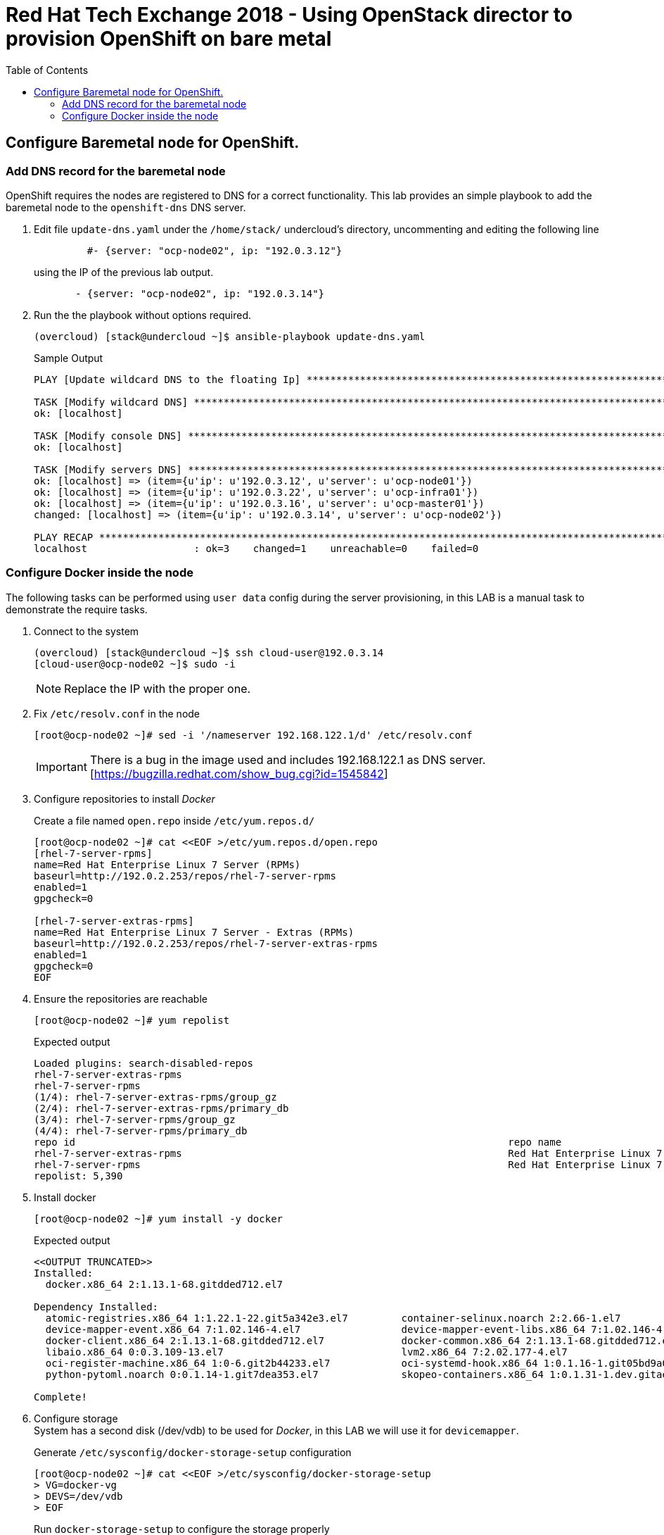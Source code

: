 :sectnums!:
:hardbreaks:
:scrollbar:
:data-uri:
:toc2:
:showdetailed:
:imagesdir: ./images


= Red Hat Tech Exchange 2018 - Using OpenStack director to provision OpenShift on bare metal

== Configure Baremetal node for OpenShift.

=== Add DNS record for the baremetal node

OpenShift requires the nodes are registered to DNS for a correct functionality. This lab provides an simple playbook to add the baremetal node to the `openshift-dns` DNS server.

. Edit file `update-dns.yaml` under the `/home/stack/` undercloud's directory, uncommenting and editing the following line
+
[source,yaml]
----
         #- {server: "ocp-node02", ip: "192.0.3.12"}
----
+
using the IP of the previous lab output.
+
[source,yaml]
----
       - {server: "ocp-node02", ip: "192.0.3.14"}
----

. Run the the playbook without options required.
+
[%nowrap]
----
(overcloud) [stack@undercloud ~]$ ansible-playbook update-dns.yaml
----
+
.Sample Output
[%nowrap]
----
PLAY [Update wildcard DNS to the floating Ip] ************************************************************************************************************************************************

TASK [Modify wildcard DNS] *******************************************************************************************************************************************************************
ok: [localhost]

TASK [Modify console DNS] ********************************************************************************************************************************************************************
ok: [localhost]

TASK [Modify servers DNS] ********************************************************************************************************************************************************************
ok: [localhost] => (item={u'ip': u'192.0.3.12', u'server': u'ocp-node01'})
ok: [localhost] => (item={u'ip': u'192.0.3.22', u'server': u'ocp-infra01'})
ok: [localhost] => (item={u'ip': u'192.0.3.16', u'server': u'ocp-master01'})
changed: [localhost] => (item={u'ip': u'192.0.3.14', u'server': u'ocp-node02'})

PLAY RECAP ***********************************************************************************************************************************************************************************
localhost                  : ok=3    changed=1    unreachable=0    failed=0
----


=== Configure Docker inside the node
The following tasks can be performed using `user data` config during the server provisioning, in this LAB is a manual task to demonstrate the require tasks.

. Connect to the system
+
[%nowrap]
----
(overcloud) [stack@undercloud ~]$ ssh cloud-user@192.0.3.14
[cloud-user@ocp-node02 ~]$ sudo -i
----
[NOTE]
Replace the IP with the proper one.

. Fix `/etc/resolv.conf` in the node
+
[%nowrap]
----
[root@ocp-node02 ~]# sed -i '/nameserver 192.168.122.1/d' /etc/resolv.conf
----
[IMPORTANT]
There is a bug in the image used and includes 192.168.122.1 as DNS server. [https://bugzilla.redhat.com/show_bug.cgi?id=1545842]

. Configure repositories to install _Docker_
+
.Create a file named `open.repo` inside `/etc/yum.repos.d/`
[%nowrap]
----
[root@ocp-node02 ~]# cat <<EOF >/etc/yum.repos.d/open.repo
[rhel-7-server-rpms]
name=Red Hat Enterprise Linux 7 Server (RPMs)
baseurl=http://192.0.2.253/repos/rhel-7-server-rpms
enabled=1
gpgcheck=0

[rhel-7-server-extras-rpms]
name=Red Hat Enterprise Linux 7 Server - Extras (RPMs)
baseurl=http://192.0.2.253/repos/rhel-7-server-extras-rpms
enabled=1
gpgcheck=0
EOF
----

. Ensure the repositories are reachable
+
[%nowrap]
----
[root@ocp-node02 ~]# yum repolist
----
+
.Expected output
[%nowrap]
----
Loaded plugins: search-disabled-repos
rhel-7-server-extras-rpms                                                                                                                                              | 3.6 kB  00:00:00
rhel-7-server-rpms                                                                                                                                                     | 3.6 kB  00:00:00
(1/4): rhel-7-server-extras-rpms/group_gz                                                                                                                              |   90 B  00:00:00
(2/4): rhel-7-server-extras-rpms/primary_db                                                                                                                            |  63 kB  00:00:00
(3/4): rhel-7-server-rpms/group_gz                                                                                                                                     | 154 kB  00:00:00
(4/4): rhel-7-server-rpms/primary_db                                                                                                                                   | 4.2 MB  00:00:00
repo id                                                                         repo name                                                                                               status
rhel-7-server-extras-rpms                                                       Red Hat Enterprise Linux 7 Server - Extras (RPMs)                                                         105
rhel-7-server-rpms                                                              Red Hat Enterprise Linux 7 Server (RPMs)                                                                5,285
repolist: 5,390
----

. Install docker
+
[%nowrap]
----
[root@ocp-node02 ~]# yum install -y docker
----
+
.Expected output
[%nowrap]
----
<<OUTPUT TRUNCATED>>
Installed:
  docker.x86_64 2:1.13.1-68.gitdded712.el7

Dependency Installed:
  atomic-registries.x86_64 1:1.22.1-22.git5a342e3.el7         container-selinux.noarch 2:2.66-1.el7                          container-storage-setup.noarch 0:0.10.0-1.gitdf0dcd5.el7
  device-mapper-event.x86_64 7:1.02.146-4.el7                 device-mapper-event-libs.x86_64 7:1.02.146-4.el7               device-mapper-persistent-data.x86_64 0:0.7.3-3.el7
  docker-client.x86_64 2:1.13.1-68.gitdded712.el7             docker-common.x86_64 2:1.13.1-68.gitdded712.el7                docker-rhel-push-plugin.x86_64 2:1.13.1-68.gitdded712.el7
  libaio.x86_64 0:0.3.109-13.el7                              lvm2.x86_64 7:2.02.177-4.el7                                   lvm2-libs.x86_64 7:2.02.177-4.el7
  oci-register-machine.x86_64 1:0-6.git2b44233.el7            oci-systemd-hook.x86_64 1:0.1.16-1.git05bd9a0.el7              oci-umount.x86_64 2:2.3.3-3.gite3c9055.el7
  python-pytoml.noarch 0:0.1.14-1.git7dea353.el7              skopeo-containers.x86_64 1:0.1.31-1.dev.gitae64ff7.el7         yajl.x86_64 0:2.0.4-4.el7

Complete!
----

. Configure storage
System has a second disk (/dev/vdb) to be used for _Docker_, in this LAB we will use it for `devicemapper`.
+
.Generate `/etc/sysconfig/docker-storage-setup` configuration
[%nowrap]
----
[root@ocp-node02 ~]# cat <<EOF >/etc/sysconfig/docker-storage-setup
> VG=docker-vg
> DEVS=/dev/vdb
> EOF
----
+
.Run `docker-storage-setup` to configure the storage properly
[%nowrap]
----
[root@ocp-node02 ~]# docker-storage-setup
----
+
.Expected output
[%nowrap]
----
INFO: Volume group backing root filesystem could not be determined
INFO: Writing zeros to first 4MB of device /dev/vdb
4+0 records in
4+0 records out
4194304 bytes (4.2 MB) copied, 0.0081824 s, 513 MB/s
INFO: Device node /dev/vdb1 exists.
  Physical volume "/dev/vdb1" successfully created.
  Volume group "docker-vg" successfully created
  Rounding up size to full physical extent 32.00 MiB
  Thin pool volume with chunk size 512.00 KiB can address at most 126.50 TiB of data.
  Logical volume "docker-pool" created.
  Logical volume docker-vg/docker-pool changed.
----

. Start _Docker_ daemon
+
[%nowrap]
----
[root@ocp-node02 ~]# systemctl start docker
----

. Ensure the correct storage is configured
+
[%nowrap]
----
[root@ocp-node02 ~]# docker info 2>/dev/null| head
----
+
.Expected output
[%nowrap]
----
Containers: 0
 Running: 0
 Paused: 0
 Stopped: 0
Images: 0
Server Version: 1.13.1
Storage Driver: devicemapper
 Pool Name: docker--vg-docker--pool
 Pool Blocksize: 524.3 kB
 Base Device Size: 10.74 GB
----
[NOTE]
Notice the Storage Driver and the Pool Name
